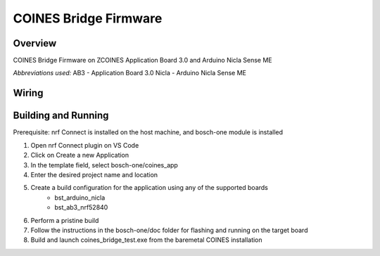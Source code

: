 .. _COINES_app:

COINES Bridge Firmware
######################

Overview
********

COINES Bridge Firmware on ZCOINES  
Application Board 3.0 and Arduino Nicla Sense ME

*Abbreviations used:* 
AB3 - Application Board 3.0 
Nicla - Arduino Nicla Sense ME

Wiring
******


Building and Running
********************
Prerequisite: nrf Connect is installed on the host machine, and bosch-one module is installed

1. Open nrf Connect plugin on VS Code
2. Click on Create a new Application
3. In the template field, select bosch-one/coines_app
4. Enter the desired project name and location
5. Create a build configuration for the application using any of the supported boards
	- bst_arduino_nicla
	- bst_ab3_nrf52840
6. Perform a pristine build 
7. Follow the instructions in the bosch-one/doc folder for flashing and running on the target board
8. Build and launch coines_bridge_test.exe from the baremetal COINES installation

